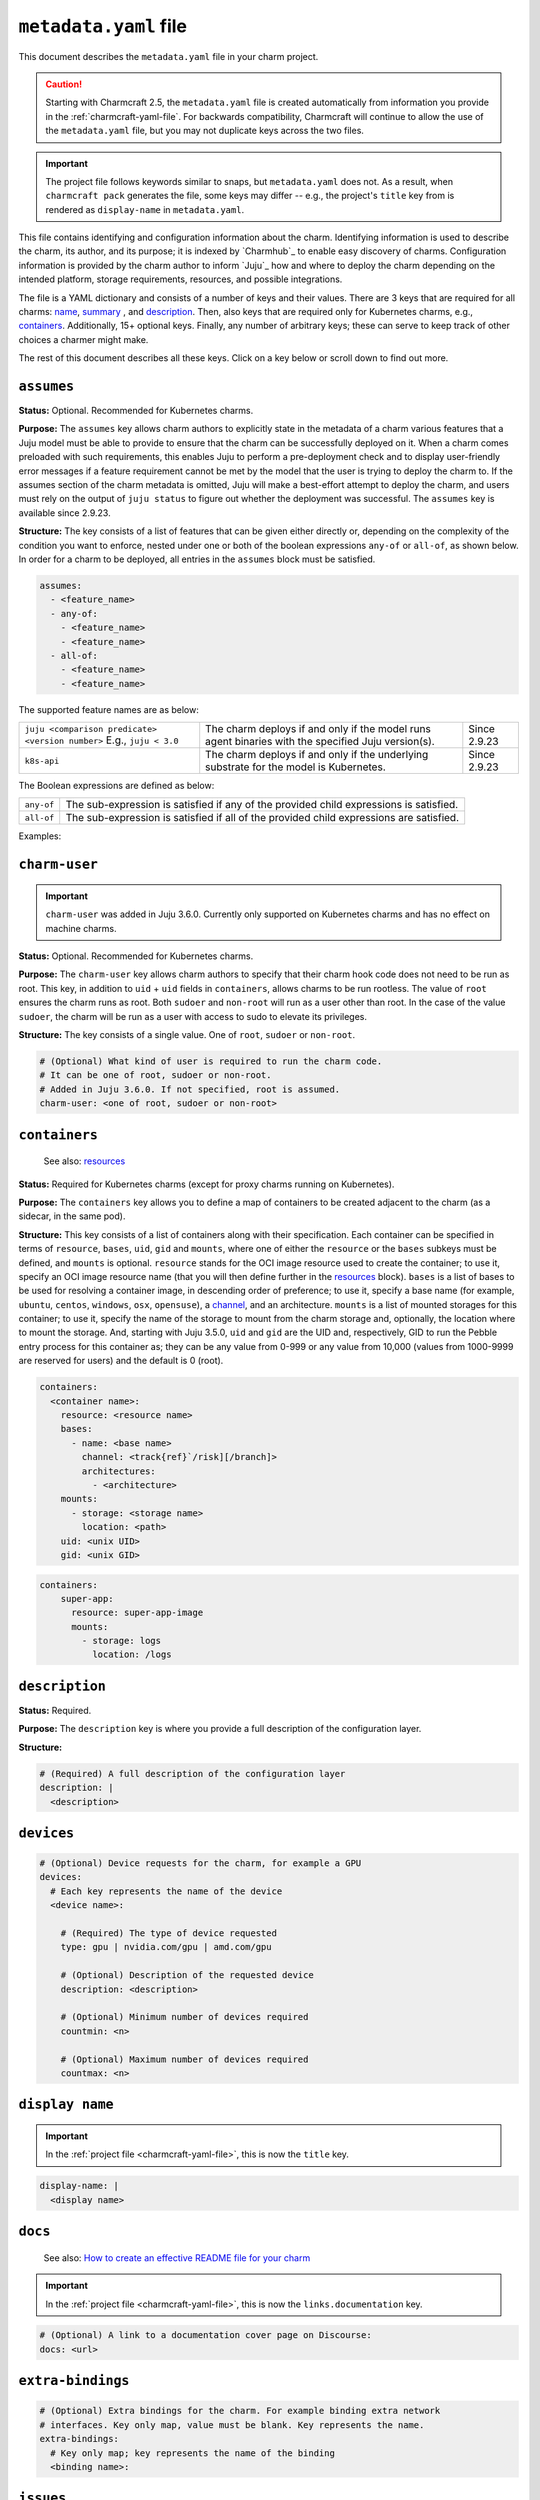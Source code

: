 .. _metadata-yaml-file:


``metadata.yaml`` file
======================

This document describes the ``metadata.yaml`` file in your charm project.

.. caution::

    Starting with Charmcraft 2.5, the ``metadata.yaml`` file is created
    automatically from information you provide in the :ref:`charmcraft-yaml-file`. For
    backwards compatibility, Charmcraft will continue to allow the use of the
    ``metadata.yaml`` file, but you may not duplicate keys across the two files.

.. important::

    The project file follows keywords similar to snaps, but
    ``metadata.yaml`` does not. As a result, when ``charmcraft pack`` generates
    the file, some keys may differ -- e.g., the project's ``title``  key from
    is rendered as ``display-name`` in ``metadata.yaml``.

This file contains identifying and configuration information about the charm.
Identifying information is used to describe the charm, its author, and its purpose; it
is indexed by `Charmhub`_ to enable easy discovery of charms. Configuration information
is provided by the charm author to inform `Juju`_ how and where to deploy the charm
depending on the intended platform, storage requirements, resources, and possible
integrations.

The file is a YAML dictionary and consists of a number of keys and their values. There
are 3 keys that are required for all charms: `name`_, `summary`_ , and `description`_.
Then, also keys that are required only for Kubernetes charms, e.g., `containers`_.
Additionally, 15+ optional keys. Finally, any number of arbitrary keys; these can serve
to keep track of other choices a charmer might make.

.. dropdown:: Minimal ``metadata.yaml``

    .. code-block:: yaml

        name: mongodb
        summary: A document database
        description: A database that stores JSON-like data.

.. dropdown:: ``metadata.yaml`` for a Kubernetes charm

    .. code-block:: yaml

        name: super-k8s
        summary: a really great charm
        description: |
          This is a really great charm, whose metadata is suitably complete so as to
          demonstrate as many of the fields as possible.
        maintainers:
          - Joe Bloggs <joe.bloggs@email.com>
        docs: https://discourse.charmhub.io/t/9999

        # The following three fields can be a single string, or a list of strings.
        source: https://github.com/foo/super-k8s-operator
        issues: https://github.com/foo/super-k8s-operator/issues/
        website:
          - https://charmed-super.io/k8s
          - https://super-app.io

        containers:
          super-app:
            resource: super-app-image
            mounts:
              - storage: logs
                location: /logs

          super-app-helper:
              bases:
                - name: ubuntu
                  channel: ubuntu/24.04
                  architectures:
                    - amd64
                    - arm64

        resources:
          super-app-image:
            type: oci-image
            description: OCI image for the Super App (hub.docker.com/_/super-app)

          definitions:
            type: file
            description: A small SQLite3 database of definitions needed by super app
            filename: definitions.db

        provides:
          super-worker:
            interface: super-worker

        requires:
          ingress:
            interface: ingress
            optional: true
            limit: 1

        peers:
          super-replicas:
            interface: super-replicas

        storage:
          logs:
            type: filesystem
            location: /logs
            description: Storage mount for application logs
            shared: true

        assumes:
          - juju >= 3.6.0
          - k8s-api

        charm-user: non-root

The rest of this document describes all these keys. Click on a key below or scroll down
to find out more.

.. dropdown:: Alternatively, expand to see the full spec at once

    .. code-block:: yaml

        # (Required) The name of the charm. Determines URL in Charmhub and the name administrators
        # will ultimately use to deploy the charm. E.g. `juju deploy <name>`
        name: <name>

        # (Required) A short, one-line description of the charm
        summary: <summary>

        # (Required) A full description of the configuration layer
        description: |
          <description>

        # (Optional) A list of maintainers in the format "First Last <email>"
        maintainers:
          - <maintainer>

        # (Optional) A string (or a list of strings) containing a link (or links) to project websites.
        # In general this is likely to be the upstream project website, or the formal website for the
        # charmed offering.
        website: <url> | [<urls>]

        # (Optional) A string (or a list of strings) containing a link (or links) to the charm source code.
        source: <url> | [<urls>]

        # (Optional) A string (or a list of strings) containing a link (or links) to the charm bug tracker.
        issues: <url> | [<urls>]

        # (Optional) A link to a documentation cover page on Discourse
        # More details at https://juju.is/docs/sdk/add-docs-to-your-charmhub-page
        docs: <url>

        # (Optional) A list of terms that any charm user must agree with
        terms:
          - <term>

        # (Optional) True if the charm is meant to be deployed as a subordinate to a
        # principal charm
        subordinate: true | false

        # (Optional) A map of containers to be created adjacent to the charm. This field
        # is required when the charm is targeting Kubernetes, where each of the specified
        # containers will be created as sidecars to the charm in the same pod.
        containers:
          # Each key represents the name of the container
          <container name>:
            # Note: One of either resource or bases must be specified.

            # (Optional) Reference for an entry in the resources field. Specifies
            # the oci-image resource used to create the container. Must not be
            # present if a base/channel is specified
            resource: <resource name>

            # (Optional) A list of bases in descending order of preference for use
            # in resolving a container image. Must not be present if resource is
            # specified. These bases are listed as base (instead of name) and
            # channel as in the Base definition, as an unnamed top-level object list
            bases:
                # Name of the OS. For example ubuntu/centos/windows/osx/opensuse
              - name: <base name>

                # Channel of the OS in format "track[/risk][/branch]" such as used by
                # Snaps. For example 20.04/stable or 18.04/stable/fips
                channel: <track[/risk][/branch]>

                # List of architectures that this particular charm can run on
                architectures:
                  - <architecture>

            # (Optional) List of mounted storages for this container
            mounts:
              # (Required) Name of the storage to mount from the charm storage
              - storage: <storage name>

                # (Optional) In the case of filesystem storages, the location to
                # mount the storage. For multi-stores, the location acts as the
                # parent directory for each mounted store.
                location: <path>

            # (Optional) UID to run the pebble entry process for this container as.
            # Can be any value from 0-999 or any value from 10,000 (values from 1000-9999 are reserved for users).
            # Default is 0 (root). Added in Juju 3.5.0.
            uid: <unix UID>

            # (Optional) GID to run the pebble entry process for this container as.
            # Can be any value from 0-999 or any value from 10,000 (values from 1000-9999 are reserved for user's primary groups).
            # Default is 0 (root). Added in Juju 3.5.0.
            gid: <unix GID>

        # (Optional) Additional resources that accompany the charm
        resources:
          # Each key represents the name of the resource
          <resource name>:

            # (Required) The type of the resource
            type: file | oci-image

            # (Optional) Description of the resource and its purpose
            description: <description>

            # (Required: when type:file) The filename of the resource as it should
            # appear in the filesystem
            filename: <filename>

        # (Optional) Map of relations provided by this charm
        provides:
          # Each key represents the name of the relation as known by this charm
          <relation name>:

            # (Required) The interface schema that this relation conforms to
            interface: <interface name>

            # (Optional) Maximum number of supported connections to this relation
            # endpoint. This field is an integer
            limit: <n>

            # (Optional) Defines if the relation is required. Informational only.
            optional: true | false

            # (Optional) The scope of the relation. Defaults to "global"
            scope: global | container

        # (Optional) Map of relations required by this charm
        requires:
          # Each key represents the name of the relation as known by this charm
          <relation name>:

            # (Required) The interface schema that this relation conforms to
            interface: <interface name>

            # (Optional) Maximum number of supported connections to this relation
            # endpoint. This field is an integer
            limit: <n>

            # (Optional) Defines if the relation is required. Informational only.
            optional: true | false

            # (Optional) The scope of the relation. Defaults to "global"
            scope: global | container

        # (Optional) Mutual relations between units/peers of this charm
        peers:
          # Each key represents the name of the relation as known by this charm
          <relation name>:

            # (Required) The interface schema that this relation conforms to
            interface: <interface name>

            # (Optional) Maximum number of supported connections to this relation
            # endpoint. This field is an integer
            limit: <n>

            # (Optional) Defines if the relation is required. Informational only.
            optional: true | false

            # (Optional) The scope of the relation. Defaults to "global"
            scope: global | container

        # (Optional) Storage requests for the charm
        storage:
          # Each key represents the name of the storage
          <storage name>:

            # (Required) Type of the requested storage
            type: filesystem | block

            # (Optional) Description of the storage requested
            description: <description>

            # (Optional) The mount location for filesystem stores. For multi-stores
            # the location acts as the parent directory for each mounted store.
            location: <location>

            # (Optional) Indicates if all units of the application share the storage
            shared: true | false

            # (Optional) Indicates if the storage should be made read-only (where possible)
            read-only: true | false

            # (Optional) The number of storage instances to be requested
            multiple: <n> | <n>-<m> | <n>- | <n>+

            # (Optional) Minimum size of requested storage in forms G, GiB, GB. Size
            # multipliers are M, G, T, P, E, Z or Y. With no multiplier supplied, M
            # is implied.
            minimum-size: <n>| <n><multiplier>

            # (Optional) List of properties, only supported value is "transient"
            properties:
              - transient

        # (Optional) Device requests for the charm, for example a GPU
        devices:
          # Each key represents the name of the device
          <device name>:

            # (Required) The type of device requested
            type: gpu | nvidia.com/gpu | amd.com/gpu

            # (Optional) Description of the requested device
            description: <description>

            # (Optional) Minimum number of devices required
            countmin: <n>

            # (Optional) Maximum number of devices required
            countmax: <n>

        # (Optional) Extra bindings for the charm. For example binding extra network
        # interfaces. Key only map, value must be blank. Key represents the name
        extra-bindings:
          # Key only map; key represents the name of the binding
          <binding name>:

        # (Optional) A set of features that must be provided by the Juju model to ensure that the charm can be successfully deployed.
        # See https://juju.is/docs/olm/supported-features for the full list.
        assumes:
          - <feature_name>
          - any-of:
            - <feature_name>
            - <feature_name>
          - all-of:
            - <feature_name>
            - <feature_name>

        # (Optional) What kind of user is required to run the charm code.
        # It can be one of root, sudoer or non-root.
        # Added in Juju 3.6.0. If not specified, root is assumed.
        charm-user: <one of root, sudoer or non-root>


``assumes``
-----------

.. Based on https://discourse.charmhub.io/t/assumes/5450#feature-names-and-version-constraints

**Status:** Optional. Recommended for Kubernetes charms.

**Purpose:** The ``assumes`` key  allows charm authors to explicitly state in the
metadata of a charm various features that a Juju model must be able to provide to ensure
that the charm can be successfully deployed on it. When a charm comes preloaded with
such requirements, this enables Juju to perform a pre-deployment check and to display
user-friendly error messages if a feature requirement cannot be met by the model that
the user is trying to deploy the charm to. If the assumes section of the charm metadata
is omitted, Juju will make a best-effort attempt to deploy the charm, and users must
rely on the output of ``juju status`` to figure out whether the deployment was
successful. The ``assumes`` key is available since 2.9.23.

**Structure:** The key consists of a list of features that can be given either directly
or, depending on the complexity of the condition you want to enforce, nested under one
or both of the boolean expressions ``any-of`` or ``all-of``, as shown below. In order
for a charm to be deployed, all entries in the ``assumes`` block must be satisfied.

.. code-block:: yaml

    assumes:
      - <feature_name>
      - any-of:
        - <feature_name>
        - <feature_name>
      - all-of:
        - <feature_name>
        - <feature_name>

The supported feature names are as below:

.. list-table::

    * - ``juju <comparison predicate> <version number>`` E.g., ``juju < 3.0``
      - The charm deploys if and only if the model runs agent binaries with the
        specified Juju version(s).
      - Since 2.9.23
    * - ``k8s-api``
      - The charm deploys if and only if the underlying substrate for the model
        is Kubernetes.
      - Since 2.9.23

The Boolean expressions are defined as below:

.. list-table::

    * - ``any-of``
      - The sub-expression is satisfied if any of the provided child expressions is
        satisfied.
    * - ``all-of``
      - The sub-expression is satisfied if all of the provided
        child expressions are satisfied.

Examples:

.. dropdown:: Simple example

    .. code-block:: yaml

        assumes:
          - juju >= 2.9.23
          - k8s-api

.. dropdown:: Example with a nested expression

    .. code-block:: yaml

        assumes:
          - any_of:
            - juju >= 2.9
            - k8s-api


``charm-user``
--------------

.. important::

    ``charm-user`` was added in Juju 3.6.0. Currently only supported on Kubernetes
    charms and has no effect on machine charms.

**Status:** Optional. Recommended for Kubernetes charms.

**Purpose:** The ``charm-user`` key  allows charm authors to specify that their charm
hook code does not need to be run as root. This key, in addition to ``uid`` + ``uid``
fields in ``containers``, allows charms to be run rootless. The value of ``root``
ensures the charm runs as root. Both ``sudoer`` and ``non-root`` will run as a user
other than root. In the case of the value ``sudoer``, the charm will be run as a user
with access to sudo to elevate its privileges.

**Structure:** The key consists of a single value. One of ``root``, ``sudoer`` or
``non-root``.

.. code-block:: yaml

    # (Optional) What kind of user is required to run the charm code.
    # It can be one of root, sudoer or non-root.
    # Added in Juju 3.6.0. If not specified, root is assumed.
    charm-user: <one of root, sudoer or non-root>


``containers``
--------------

    See also: `resources <#resources>`_

**Status:** Required for Kubernetes charms (except for proxy charms running on
Kubernetes).

**Purpose:** The ``containers`` key allows you to define a map of containers to be
created adjacent to the charm (as a sidecar, in the same pod).

**Structure:** This key consists of a list of containers along with their specification.
Each container can be specified in terms of ``resource``, ``bases``, ``uid``, ``gid``
and ``mounts``, where one of either the ``resource`` or the ``bases`` subkeys must be
defined, and ``mounts`` is optional. ``resource`` stands for the OCI image resource used
to create the container; to use it, specify  an OCI image resource name (that you will
then define further in the `resources`_ block). ``bases`` is a list of bases to be used
for resolving a container image, in descending order of preference; to use it, specify a
base name (for example, ``ubuntu``, ``centos``, ``windows``, ``osx``, ``opensuse``), a
`channel <https://snapcraft.io/docs/channels>`_, and an architecture. ``mounts`` is a
list of mounted storages for this container; to use it, specify the name of the storage
to mount from the charm storage and, optionally, the location where to mount the
storage. And, starting with Juju 3.5.0, ``uid`` and ``gid`` are the UID and,
respectively, GID to run the Pebble entry process for this container as; they can be any
value from 0-999 or any value from 10,000 (values from 1000-9999 are reserved for users)
and the default is 0 (root).

.. code-block:: yaml

    containers:
      <container name>:
        resource: <resource name>
        bases:
          - name: <base name>
            channel: <track{ref}`/risk][/branch]>
            architectures:
              - <architecture>
        mounts:
          - storage: <storage name>
            location: <path>
        uid: <unix UID>
        gid: <unix GID>

.. # (Optional) A map of containers to be created adjacent to the charm. This field
.. # is required when the charm is targeting Kubernetes, where each of the specified
.. # containers will be created as sidecars to the charm in the same pod.
.. # Exception: Proxy charms running on Kubernetes.
.. containers:
..     # Each key represents the name of a container.
..     <container name>:
..         # Note: One of either ''resource' or 'bases' must be specified.
..         # If you choose 'resource', make sure to define it under the top-level
..         # 'resources' key.

..         # (Optional) Reference for an entry in the resources field. Specifies
..         # the oci-image resource used to create the container. Must not be
..         # present if a base/channel is specified.
..         resource: <resource name>

..         # (Optional) A list of bases in descending order of preference for use
..         # in resolving a container image. Must not be present if resource is
..         # specified. These bases are listed as base (instead of name) and
..         # channel as in the Base definition, as an unnamed top-level object list
..         bases:
..             # Name of the OS. For example ubuntu/centos/windows/osx/opensuse
..             - name: <base name>

..               # Channel of the OS in format "track[/risk][/branch]" such as used by
..               # Snaps. For example 20.04/stable or 18.04/stable/fips
..               channel: <track[/risk][/branch]>

..               # List of architectures that this particular charm can run on
..               architectures:
..                   - <architecture>

..         # (Optional) List of mounted storages for this container
..         mounts:
..             # (Required) Name of the storage to mount from the charm storage
..             - storage: <storage name>

..               # (Optional) In the case of filesystem storages, the location to
..               # mount the storage. For multi-stores, the location acts as the
..               # parent directory for each mounted store.
..               location: <path>

..         # (Optional) UID to run the pebble entry process for this container as.
..         # Can be any value from 0-999 or any value from 10,000 (values from
..         # 1000-9999 are reserved for users).
..         # Default is 0 (root). Added in Juju 3.5.0.
..         uid: <unix UID>

..         # (Optional) GID to run the pebble entry process for this container as.
..         # Can be any value from 0-999 or any value from 10,000 (values from
..         # 1000-9999 are reserved for user's primary groups).
..         # Default is 0 (root). Added in Juju 3.5.0.
..         gid: <unix GID>

.. dropdown:: Example

.. code-block:: yaml

    containers:
        super-app:
          resource: super-app-image
          mounts:
            - storage: logs
              location: /logs


``description``
---------------

**Status:** Required.

**Purpose:** The ``description`` key is where you provide a full description of the
configuration layer.

**Structure:**

.. code-block:: yaml

    # (Required) A full description of the configuration layer
    description: |
      <description>


``devices``
-----------

.. code-block:: yaml

    # (Optional) Device requests for the charm, for example a GPU
    devices:
      # Each key represents the name of the device
      <device name>:

        # (Required) The type of device requested
        type: gpu | nvidia.com/gpu | amd.com/gpu

        # (Optional) Description of the requested device
        description: <description>

        # (Optional) Minimum number of devices required
        countmin: <n>

        # (Optional) Maximum number of devices required
        countmax: <n>


``display name``
----------------

.. important::

    In the :ref:`project file <charmcraft-yaml-file>`, this is now the ``title`` key.

.. code-block:: yaml

    display-name: |
      <display name>


``docs``
--------

    See also: `How to create an effective README file for your charm
    <https://juju.is/docs/sdk/charm-documentation>`_

.. important::

    In the :ref:`project file <charmcraft-yaml-file>`, this is now the
    ``links.documentation`` key.

.. code-block:: yaml

    # (Optional) A link to a documentation cover page on Discourse:
    docs: <url>


``extra-bindings``
------------------

.. code-block:: yaml

    # (Optional) Extra bindings for the charm. For example binding extra network
    # interfaces. Key only map, value must be blank. Key represents the name.
    extra-bindings:
      # Key only map; key represents the name of the binding
      <binding name>:


``issues``
----------

.. important::

    In the :ref:`project file <charmcraft-yaml-file>`, this is now the ``links.issues``
    key.

.. code-block:: yaml

    # (Optional) A string (or a list of strings) containing a link (or links) to the charm
    # bug tracker.
    issues: <url> | {ref}`<urls>]


``maintainers``
---------------

.. important::

    In :ref:`the project file <charmcraft-yaml-file>`, this is now the ``links.contact``
    key.

.. code-block:: yaml

    # (Optional) A list of maintainers in the format "First Last <email>"
    maintainers:
        - <maintainer>


``name``
--------

.. code-block:: yaml

    # (Required) The name of the charm. Determines URL in Charmhub and the name
    # administrators will ultimately use to deploy the charm. E.g. `juju deploy <name>`
    name: <name>


``peer``
--------

.. code-block:: yaml

    # (Optional) Mutual relations between units/peers of this charm
    peer:
      # Each key represents the name of the relation as known by this charm
      <relation name>:

        # (Required) The interface schema that this relation conforms to
        interface: <interface name>

        # (Optional) Maximum number of supported connections to this relation
        # endpoint. This field is an integer
        limit: <n>

        # (Optional) Defines if the relation is required. Informational only.
        optional: true | false

        # (Optional) The scope of the relation. Defaults to "global"
        scope: global | container


``provides``
------------

.. code-block:: yaml

    # (Optional) Map of relations provided by this charm
    provides:
      # Each key represents the name of the relation as known by this charm
      <relation name>:

        # (Required) The interface schema that this relation conforms to
        interface: <interface name>

        # (Optional) Maximum number of supported connections to this relation
        # endpoint. This field is an integer
        limit: <n>

        # (Optional) Defines if the relation is required. Informational only.
        optional: true | false

        # (Optional) The scope of the relation. Defaults to "global"
        scope: global | container


``requires``
------------

.. code-block:: yaml

    # (Optional) Map of relations required by this charm
    requires:
      # Each key represents the name of the relation as known by this charm
      <relation name>:

        # (Required) The interface schema that this relation conforms to
        interface: <interface name>

        # (Optional) Maximum number of supported connections to this relation
        # endpoint. This field is an integer
        limit: <n>

        # (Optional) Defines if the relation is required. Informational only.
        optional: true | false

        # (Optional) The scope of the relation. Defaults to "global"
        scope: global | container


``resources``
-------------

    See also: `Juju | Resource (charm) <https://juju.is/docs/juju/charm-resource>`_

**Structure:**

.. code-block:: yaml

    # (Optional) Additional resources that accompany the charm
    resources:
      # Each key represents the name of a resource
      # mentioned in the 'resource' subkey of the 'containers' key.
      <resource name>:

        # (Required) The type of the resource
        type: file | oci-image

        # (Optional) Description of the resource and its purpose
        description: <description>

        # (Required: when type:file) The filename of the resource as it should
        # appear in the filesystem
        filename: <filename>

.. dropdown:: Example with an OCI-image resource

    .. code-block:: yaml

        resources:
          super-app-image:
            type: oci-image
            description: OCI image for the Super App (hub.docker.com/_/super-app)


``source``
----------

.. important::

    In the :ref:`project file <charmcraft-yaml-file>`, this is now the ``links.source``
    key.

.. code-block:: yaml

    # (Optional) A string (or a list of strings) containing a link (or links) to the charm source code.
    source: <url> | {ref}`<urls>]


``storage``
-----------

.. code-block:: yaml

    # (Optional) Storage requests for the charm
    storage:
      # Each key represents the name of the storage
      <storage name>:

        # (Required) Type of the requested storage
        type: filesystem | block

        # (Optional) Description of the storage requested
        description: <description>

        # (Optional) The mount location for filesystem stores. For multi-stores
        # the location acts as the parent directory for each mounted store.
        location: <location>

        # (Optional) Indicates if all units of the application share the storage
        shared: true | false

        # (Optional) Indicates if the storage should be made read-only (where possible)
        read-only: true | false

        # (Optional) The number of storage instances to be requested
        multiple:
          range: <n> | <n>-<m> | <n>- | <n>+

        # (Optional) Minimum size of requested storage in forms G, GiB, GB. Size
        # multipliers are M, G, T, P, E, Z or Y. With no multiplier supplied, M
        # is implied.
        minimum-size: <n>| <n><multiplier>

        # (Optional) List of properties, only supported value is "transient"
        properties:
          - transient


``subordinate``
---------------

.. code-block:: yaml

    # (Optional) True if the charm is meant to be deployed as a subordinate to a
    # principal charm
    subordinate: true | false


``summary``
-----------

.. code-block:: yaml

    # (Required) A short, one-line description of the charm
    summary: <summary>


``terms``
---------

.. code-block:: yaml

    # (Optional) A list of terms that any charm user must agree with
    terms:
      - <term>


``website``
-----------

.. important::

    In :literalref:`charmcraft.yaml <charmcraft-yaml-file>`,
    this is now the ``links.website`` key.

.. code-block:: yaml

    # (Optional) A string (or a list of strings) containing a link (or links) to project
    # websites. In general this is likely to be the upstream project website, or the
    # formal website for the charmed offering.
    website: <url> | [<urls>]


Other keys
----------

In addition to the keys mentioned above, a ``metadata.yaml`` file may also contain other
arbitrary keys. These can serve to keep track of other choices a charmer might make. In
some cases these become semi-official, being adopted by many charmers and even
incorporated into CI processes. One such example is ``upstream-source``:

.. code-block:: yaml

    # The upstream-source field is ignored by Juju. It is included here as a reference
    # so the integration testing suite knows which image to deploy during testing. This
    # field is also used by the 'canonical/charming-actions' Github action for automated
    # releasing.
    upstream-source: kennethreitz/httpbin
